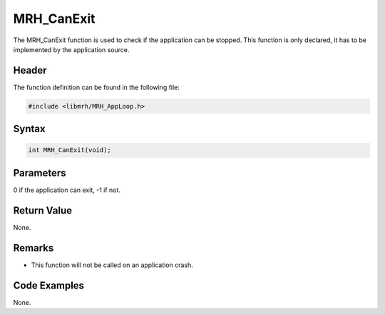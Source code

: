 MRH_CanExit
===========
The MRH_CanExit function is used to check if the application can be stopped. 
This function is only declared, it has to be implemented by the application 
source.

Header
------
The function definition can be found in the following file:

.. code-block:: c

    #include <libmrh/MRH_AppLoop.h>


Syntax
------
.. code-block:: c

    int MRH_CanExit(void);


Parameters
----------
0 if the application can exit, -1 if not.

Return Value
------------
None.

Remarks
-------
* This function will not be called on an application crash.

Code Examples
-------------
None.